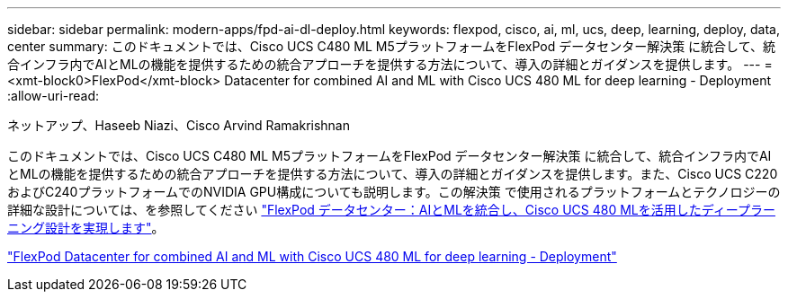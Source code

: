 ---
sidebar: sidebar 
permalink: modern-apps/fpd-ai-dl-deploy.html 
keywords: flexpod, cisco, ai, ml, ucs, deep, learning, deploy, data, center 
summary: このドキュメントでは、Cisco UCS C480 ML M5プラットフォームをFlexPod データセンター解決策 に統合して、統合インフラ内でAIとMLの機能を提供するための統合アプローチを提供する方法について、導入の詳細とガイダンスを提供します。 
---
= <xmt-block0>FlexPod</xmt-block> Datacenter for combined AI and ML with Cisco UCS 480 ML for deep learning - Deployment
:allow-uri-read: 


ネットアップ、Haseeb Niazi、Cisco Arvind Ramakrishnan

[role="lead"]
このドキュメントでは、Cisco UCS C480 ML M5プラットフォームをFlexPod データセンター解決策 に統合して、統合インフラ内でAIとMLの機能を提供するための統合アプローチを提供する方法について、導入の詳細とガイダンスを提供します。また、Cisco UCS C220およびC240プラットフォームでのNVIDIA GPU構成についても説明します。この解決策 で使用されるプラットフォームとテクノロジーの詳細な設計については、を参照してください link:https://www.cisco.com/c/en/us/td/docs/unified_computing/ucs/UCS_CVDs/flexpod_c480m5l_aiml_design.html["FlexPod データセンター：AIとMLを統合し、Cisco UCS 480 MLを活用したディープラーニング設計を実現します"^]。

link:https://www.cisco.com/c/en/us/td/docs/unified_computing/ucs/UCS_CVDs/flexpod_480ml_aiml_deployment.html["FlexPod Datacenter for combined AI and ML with Cisco UCS 480 ML for deep learning - Deployment"^]
